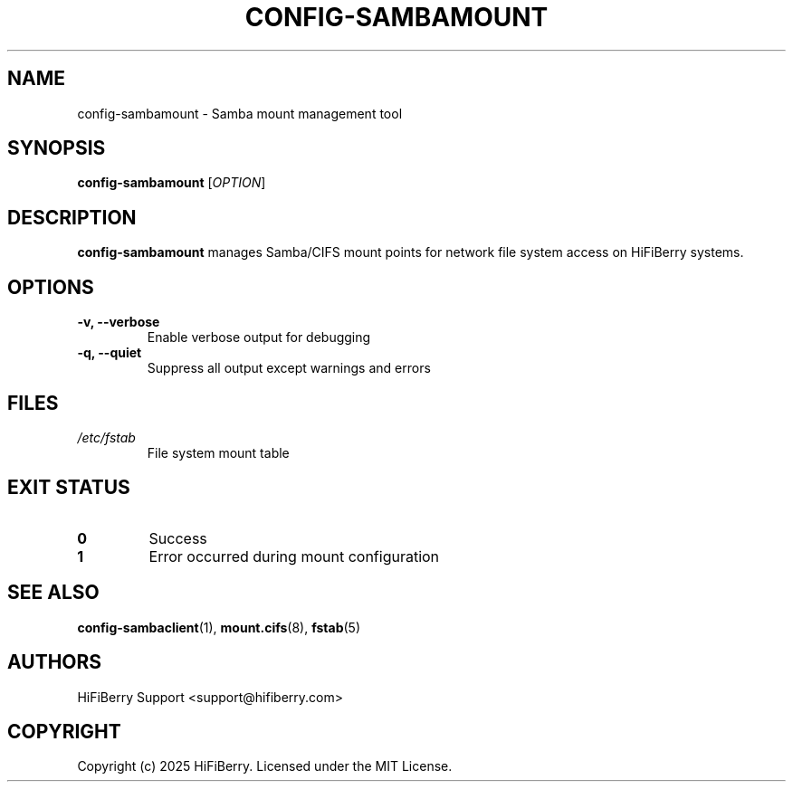.TH CONFIG-SAMBAMOUNT 1 "July 2025" "configurator 1.6.8" "HiFiBerry Configuration Tools"
.SH NAME
config-sambamount \- Samba mount management tool
.SH SYNOPSIS
.B config-sambamount
[\fIOPTION\fR]
.SH DESCRIPTION
.B config-sambamount
manages Samba/CIFS mount points for network file system access on HiFiBerry systems.
.SH OPTIONS
.TP
.B \-v, \-\-verbose
Enable verbose output for debugging
.TP
.B \-q, \-\-quiet
Suppress all output except warnings and errors
.SH FILES
.TP
.I /etc/fstab
File system mount table
.SH EXIT STATUS
.TP
.B 0
Success
.TP
.B 1
Error occurred during mount configuration
.SH SEE ALSO
.BR config-sambaclient (1),
.BR mount.cifs (8),
.BR fstab (5)
.SH AUTHORS
HiFiBerry Support <support@hifiberry.com>
.SH COPYRIGHT
Copyright (c) 2025 HiFiBerry. Licensed under the MIT License.
